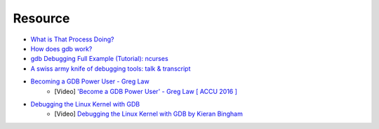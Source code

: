 ========================================
Resource
========================================

* `What is That Process Doing? <http://price.mit.edu/tracing-w2014/>`_
* `How does gdb work? <http://jvns.ca/blog/2016/08/10/how-does-gdb-work/>`_
* `gdb Debugging Full Example (Tutorial): ncurses <http://www.brendangregg.com/blog/2016-08-09/gdb-example-ncurses.html>`_
* `A swiss army knife of debugging tools: talk & transcript <https://jvns.ca/blog/2016/09/17/strange-loop-talk/>`_
* `Becoming a GDB Power User - Greg Law <https://github.com/CppCon/CppCon2015/blob/master/Demos/Becoming%20a%20GDB%20Power%20User/Becoming%20a%20GDB%20Power%20User%20-%20Greg%20Law%20-%20CppCon%202015.pdf>`_
    - [Video] `'Become a GDB Power User' - Greg Law [ ACCU 2016 ] <https://www.youtube.com/watch?v=713ay4bZUrw>`_
* `Debugging the Linux Kernel with GDB <http://events.linuxfoundation.org/sites/events/files/slides/Debugging%20the%20Linux%20Kernel%20with%20GDB.pdf>`_
	- [Video] `Debugging the Linux Kernel with GDB by Kieran Bingham <https://www.youtube.com/watch?v=pqn5hIrz3A8>`_
